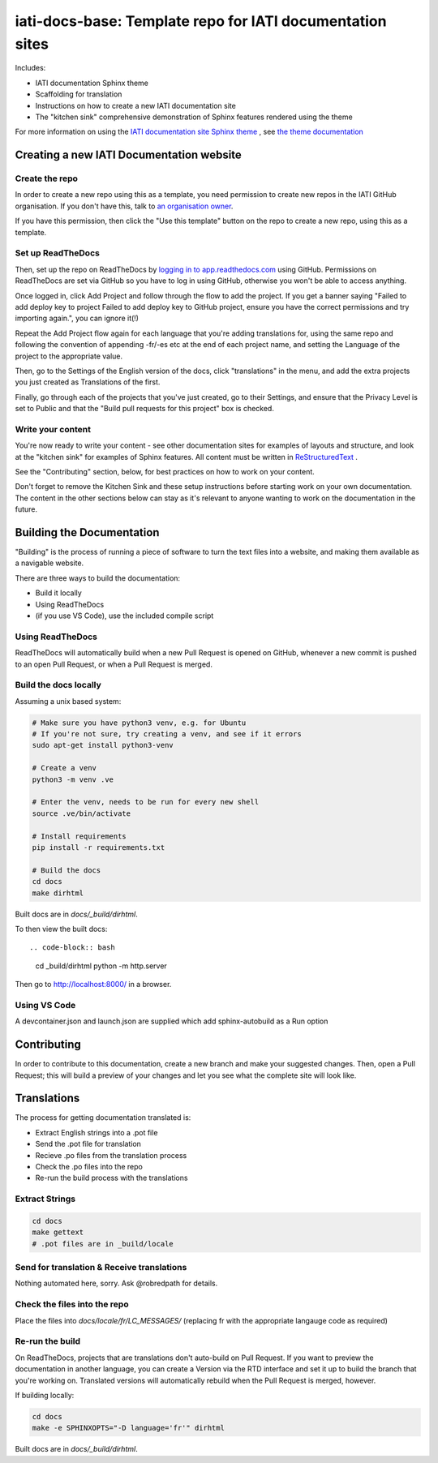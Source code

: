 ==========================================================
iati-docs-base: Template repo for IATI documentation sites
==========================================================

Includes:

* IATI documentation Sphinx theme
* Scaffolding for translation
* Instructions on how to create a new IATI documentation site
* The "kitchen sink" comprehensive demonstration of Sphinx features rendered using the theme

For more information on using the `IATI documentation site Sphinx theme <https://github.com/IATI/sphinx-theme>`_ , see `the theme documentation <https://iati-sphinx-theme.readthedocs-hosted.com/en/latest/>`_

Creating a new IATI Documentation website
=========================================

Create the repo
---------------

In order to create a new repo using this as a template, you need permission to create new repos in the IATI GitHub organisation. If you don't have this, talk to `an organisation owner <https://github.com/orgs/IATI/people>`_.

If you have this permission, then click the "Use this template" button on the repo to create a new repo, using this as a template. 

Set up ReadTheDocs
------------------

Then, set up the repo on ReadTheDocs by `logging in to app.readthedocs.com <https://app.readthedocs.com/dashboard/>`_ using GitHub. Permissions on ReadTheDocs are set via GitHub so you have to log in using GitHub, otherwise you won't be able to access anything.

Once logged in, click Add Project and follow through the flow to add the project. If you get a banner saying "Failed to add deploy key to project Failed to add deploy key to GitHub project, ensure you have the correct permissions and try importing again.", you can ignore it(!) 

Repeat the Add Project flow again for each language that you're adding translations for, using the same repo and following the convention of appending -fr/-es etc at the end of each project name, and setting the Language of the project to the appropriate value. 

Then, go to the Settings of the English version of the docs, click "translations" in the menu, and add the extra projects you just created as Translations of the first. 

Finally, go through each of the projects that you've just created, go to their Settings, and ensure that the Privacy Level is set to Public and that the "Build pull requests for this project" box is checked. 


Write your content
------------------

You're now ready to write your content - see other documentation sites for examples of layouts and structure, and look at the "kitchen sink" for examples of Sphinx features. All content must be written in `ReStructuredText <https://www.sphinx-doc.org/en/master/usage/restructuredtext/basics.html>`_ .

See the "Contributing" section, below, for best practices on how to work on your content.

Don't forget to remove the Kitchen Sink and these setup instructions before starting work on your own documentation. The content in the other sections below can stay as it's relevant to anyone wanting to work on the documentation in the future. 

Building the Documentation
==========================

"Building" is the process of running a piece of software to turn the text files into a website, and making them available as a navigable website. 

There are three ways to build the documentation:

* Build it locally
* Using ReadTheDocs
* (if you use VS Code), use the included compile script

Using ReadTheDocs
-----------------

ReadTheDocs will automatically build when a new Pull Request is opened on GitHub, whenever a new commit is pushed to an open Pull Request, or when a Pull Request is merged.


Build the docs locally
----------------------
  
Assuming a unix based system:

.. code-block:: bash
  
  # Make sure you have python3 venv, e.g. for Ubuntu
  # If you're not sure, try creating a venv, and see if it errors
  sudo apt-get install python3-venv
  
  # Create a venv
  python3 -m venv .ve    
  
  # Enter the venv, needs to be run for every new shell
  source .ve/bin/activate
  
  # Install requirements
  pip install -r requirements.txt
  
  # Build the docs
  cd docs
  make dirhtml


Built docs are in `docs/_build/dirhtml`.


To then view the built docs::

.. code-block:: bash

  cd _build/dirhtml
  python -m http.server

Then go to http://localhost:8000/ in a browser.


Using VS Code
-------------

A devcontainer.json and launch.json are supplied which add sphinx-autobuild as a Run option


Contributing
============

In order to contribute to this documentation, create a new branch and make your suggested changes. Then, open a Pull Request; this will build a preview of your changes and let you see what the complete site will look like. 



Translations
============

The process for getting documentation translated is:

* Extract English strings into a .pot file
* Send the .pot file for translation
* Recieve .po files from the translation process
* Check the .po files into the repo
* Re-run the build process with the translations


Extract Strings
---------------

.. code-block:: bash

   cd docs
   make gettext
   # .pot files are in _build/locale


Send for translation & Receive translations
-------------------------------------------

Nothing automated here, sorry. Ask @robredpath for details. 

Check the files into the repo
-----------------------------

Place the files into `docs/locale/fr/LC_MESSAGES/` (replacing fr with the appropriate langauge code as required)

Re-run the build
----------------

On ReadTheDocs, projects that are translations don't auto-build on Pull Request. If you want to preview the documentation in another language, you can create a Version via the RTD interface and set it up to build the branch that you're working on. Translated versions will automatically rebuild when the Pull Request is merged, however. 

If building locally: 

.. code-block:: bash

   cd docs
   make -e SPHINXOPTS="-D language='fr'" dirhtml

Built docs are in `docs/_build/dirhtml`.




